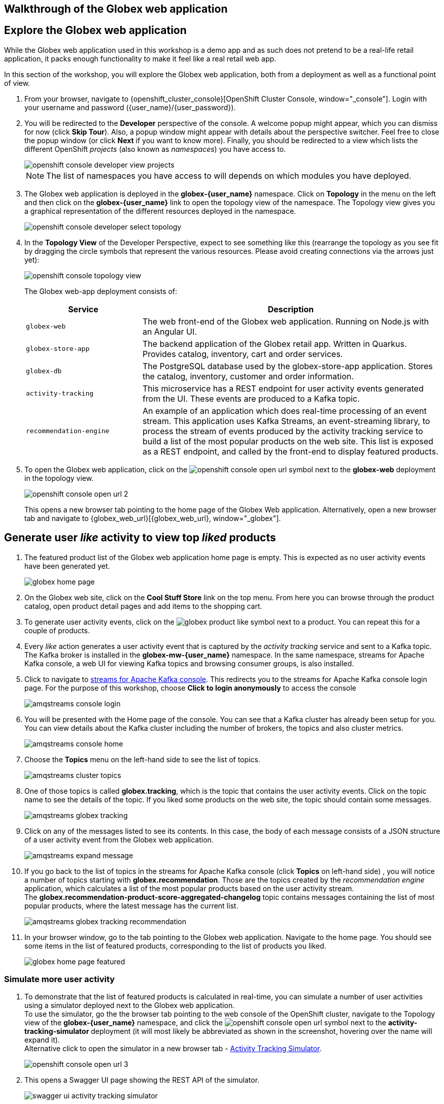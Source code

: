 == Walkthrough of the Globex web application

:imagesdir: ../../assets/images

++++
<!-- Google tag (gtag.js) -->
<script async src="https://www.googletagmanager.com/gtag/js?id=G-P3W2D715DJ"></script>
<script>
  window.dataLayer = window.dataLayer || [];
  function gtag(){dataLayer.push(arguments);}
  gtag('js', new Date());

  gtag('config', 'G-P3W2D715DJ');
</script>

<style>
.underline {
  cursor: pointer;
}

.nav-container {
  display: none !important;
}

.doc {    
  max-width: 70rem !important;
}

.pagination .next {
  display: none !important;
}
</style>
++++
:icons: font

== Explore the Globex web application

While the Globex web application used in this workshop is a demo app and as such does not pretend to be a real-life retail application, it packs enough functionality to make it feel like a real retail web app.

In this section of the workshop, you will explore the Globex web application, both from a deployment as well as a functional point of view.

. From your browser, navigate to {openshift_cluster_console}[OpenShift Cluster Console, window="_console"]. Login with your username and password ({user_name}/{user_password}).
. You will be redirected to the *Developer* perspective of the console. A welcome popup might appear, which you can dismiss for now (click *Skip Tour*). Also, a popup window might appear with details about the perspective switcher. Feel free to close the popup window (or click *Next* if you want to know more).
Finally, you should be redirected to a view which lists the different OpenShift _projects_ (also known as _namespaces_) you have access to.
+
image::intro/openshift-console-developer-view-projects.png[]
+
[NOTE]
====
The list of namespaces you have access to will depends on which modules you have deployed.
====

. The Globex web application is deployed in the *globex-{user_name}* namespace. Click on *Topology* in the menu on the left and then click on the *globex-{user_name}* link to open the topology view of the namespace. The Topology view gives you a graphical representation of the different resources deployed in the namespace.
+
image::intro/openshift-console-developer-select-topology.png[]
. In the *Topology View* of the Developer Perspective, expect to see something like this (rearrange the topology as you see fit by dragging the circle symbols that represent the various resources. Please avoid creating connections via the arrows just yet):
+
image::intro/openshift-console-topology-view.png[]
+
The Globex web-app deployment consists of:
+
[cols="28m,~"]
[frame=all, grid=all]
|===
|*Service* | *Description*

| globex-web
| The web front-end of the Globex web application. Running on Node.js with an Angular UI.

| globex-store-app
| The backend application of the Globex retail app. Written in Quarkus. Provides catalog, inventory, cart and order services. 

| globex-db
| The PostgreSQL database used by the globex-store-app application. Stores the catalog, inventory, customer and order information.

| activity-tracking 
| This microservice has a REST endpoint for user activity events generated from the UI. These events are produced to a Kafka topic.

| recommendation-engine
| An example of an application which does real-time processing of an event stream. This application uses Kafka Streams, an event-streaming library, to process the stream of events produced by the activity tracking service to build a list of the most popular products on the web site. This list is exposed as a REST endpoint, and called by the front-end to display featured products.

|===

. To open the Globex web application, click on the image:intro/openshift-console-open-url.png[] symbol next to the *globex-web* deployment in the topology view.
+
image::intro/openshift-console-open-url-2.png[]
+
This opens a new browser tab pointing to the home page of the Globex Web application. Alternatively, open a new browser tab and navigate to {globex_web_url}[{globex_web_url}, window="_globex"].


== Generate user _like_ activity to view top _liked_ products

. The featured product list of the Globex web application home page is empty. This is expected as no user activity events have been generated yet.
+
image::intro/globex-home-page.png[]

. On the Globex web site, click on the *Cool Stuff Store* link on the top menu. From here you can browse through the product catalog, open product detail pages and add items to the shopping cart.

. To generate user activity events, click on the image:intro/globex-product-like.png[] symbol next to a product. You can repeat this for a couple of products.

. Every _like_ action generates a user activity event that is captured by the _activity tracking_ service and sent to a Kafka topic. +
The Kafka broker is installed in the *globex-mw-{user_name}* namespace. In the same namespace, streams for Apache Kafka console, a web UI for viewing Kafka topics and browsing consumer groups, is also installed.
. Click to navigate to https://streams-console-{user_name}.{openshift_subdomain}[streams for Apache Kafka console, window="_amqstreams"]. This redirects you to the streams for Apache Kafka console login page. For the purpose of this workshop, choose *Click to login anonymously* to access the console
+
image::intro/amqstreams-console-login.png[]
. You will be presented with the Home page of the console. You can see that a Kafka cluster has already been setup for you. +
You can view details about the Kafka cluster including the number of brokers, the topics and also cluster metrics.
+
image::intro/amqstreams-console-home.png[]
. Choose the *Topics* menu on the left-hand side to see the list of topics.
+
image::intro/amqstreams-cluster-topics.png[]

. One of those topics is called *globex.tracking*, which is the topic that contains the user activity events. Click on the topic name to see the details of the topic. If you liked some products on the web site, the topic should contain some messages.
+
image::intro/amqstreams-globex-tracking.png[]

. Click on any of the messages listed to see its contents. In this case, the body of each message consists of a JSON structure of a user activity event from the Globex web application.
+
image::intro/amqstreams-expand-message.png[]

. If you go back to the list of topics in the streams for Apache Kafka console (click *Topics*  on left-hand side) , you will notice a number of topics starting with *globex.recommendation*. Those are the topics created by the _recommendation engine_ application, which calculates a list of the most popular products based on the user activity stream. +
The *globex.recommendation-product-score-aggregated-changelog* topic contains messages containing the list of most popular products, where the latest message has the current list.
+
image::intro/amqstreams-globex-tracking-recommendation.png[]

. In your browser window, go to the tab pointing to the Globex web application. Navigate to the home page. You should see some items in the list of featured products, corresponding to the list of products you liked.
+
image::intro/globex-home-page-featured.png[]

=== Simulate more user activity

. To demonstrate that the list of featured products is calculated in real-time, you can simulate a number of user activities using a simulator deployed next to the Globex web application. +
To use the simulator, go the the browser tab pointing to the web console of the OpenShift cluster, navigate to the Topology view of the *globex-{user_name}* namespace, and click the image:intro/openshift-console-open-url.png[] symbol next to the *activity-tracking-simulator* deployment (it will most likely be abbreviated as shown in the screenshot, hovering over the name will expand it). +
Alternative click to open the simulator in a new browser tab - https://activity-tracking-simulator-{user_name}.{openshift_subdomain}/q/swagger-ui/[Activity Tracking Simulator, window="_simulator"].
+
image::intro/openshift-console-open-url-3.png[]

. This opens a Swagger UI page showing the REST API of the simulator.
+
image::intro/swagger-ui-activity-tracking-simulator.png[]

. Click on the *POST* link, and then on the *Try it out* link on the right. + 
+
image::intro/swagger-ui-activity-tracking-simulator-post-try.png[]
If you want, you change the number of user activities that will be generated (the default is 100). Click *Execute* to execute the REST call to the simulator.
+
image::intro/swagger-ui-activity-tracking-simulator-2.png[]

. In your browser window, navigate to the tab with the *streams for Apache Kafka console*, and notice how messages are produced in the *globex.tracking* topic. After a couple of seconds you should also see new messages in the *globex.recommendation-product-score-aggregated-changelog* topic, reflecting the newly calculated list of featured products. +
Go the browser tab with the Globex we UI, refresh the home page, and notice how the list of featured products has changed, as it is being continuously recalculated.


== Wrap up

This concludes the walkthrough of the Globex web application for now. The application provides more features, which you will discover while going through some of the modules of this workshop.

[TIP]
====
Please close all but the *Workshop Deployer* tab to avoid proliferation of tabs which can make working on other modules difficult. 
====

Proceed to the https://workshop-deployer.{openshift_subdomain}[Workshop Deployer, window="workshopdeployer"] to choose your next module.
